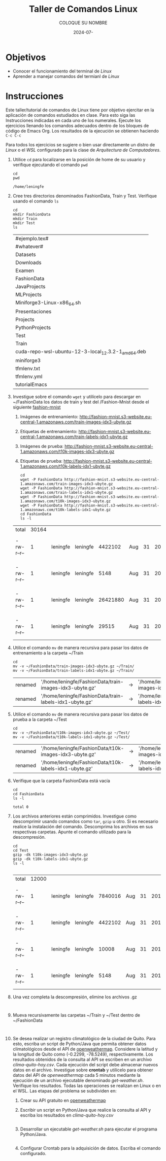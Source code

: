 #+options: ':nil *:t -:t ::t <:t H:3 \n:nil ^:t arch:headline
#+options: author:t broken-links:nil c:nil creator:nil
#+options: d:(not "LOGBOOK") date:t e:t email:nil expand-links:t f:t
#+options: inline:t num:t p:nil pri:nil prop:nil stat:t tags:t
#+options: tasks:t tex:t timestamp:t title:t toc:nil todo:t |:t
#+title: Taller de Comandos Linux
#+date: 2024-07-
#+author: COLOQUE SU NOMBRE
#+email: lenin.falconi@epn.edu.ec
#+language: Español
#+select_tags: export
#+exclude_tags: noexport
#+creator: Emacs 27.1 (Org mode 9.7.5)
#+cite_export:

#+latex_class: article
#+latex_class_options:
#+latex_header:
#+latex_header_extra:
#+description:
#+keywords:
#+subtitle:
#+latex_footnote_command: \footnote{%s%s}
#+latex_engraved_theme:
#+latex_compiler: pdflatex

#+latex_header: \usepackage{fancyhdr}
#+latex_header: \usepackage[top=25mm, left=25mm, right=25mm]{geometry}
#+latex_header: \usepackage{longtable}
#+latex_header: \fancyhead[R]{}
#+latex_header: \setlength\headheight{43.0pt} 



#+begin_export latex
\fancyhead[C]{\includegraphics[scale=0.05]{../images/logoEPN.jpg}\\
ESCUELA POLITÉCNICA NACIONAL\\FACULTAD DE INGENIERÍA DE SISTEMAS\\
ARQUITECTURA DE COMPUTADORES}
\thispagestyle{fancy}
#+end_export






* Objetivos

- Conocer el funcionamiento del terminal de /Linux/
- Aprender a manejar comandos del termianl de /Linux/

* Instrucciones
Este taller/tutorial de comandos de Linux tiene por objetivo ejercitar
en la aplicación de comandos estudiados en clase. Para esto siga las
Instrucciones indicadas en cada uno de los numerales. Ejecute los
ejercicios llenando los comandos adecuados dentro de los bloques de
código de Emacs Org. Los resultados de la ejecución se obtienen
haciendo ~C-c C-c~

Para todos los ejercicios se sugiere o bien usar directamente un
distro de /Linux/ o el /WSL/ configurado para la clase de
/Arquitectura de Computadores/.

1. Utilice ~cd~ para localizarse en la posición de home de su usuario y
   verifique ejecutando el comando ~pwd~

   #+begin_src shell :exports both
    cd
    pwd
   #+end_src

   #+RESULTS:
   : /home/leningfe

2. Cree tres directorios denominados FashionData, Train y
   Test. Verifique usando el comando ~ls~
   #+begin_src shell :exports both
     cd
     mkdir FashionData
     mkdir Train
     mkdir Test
     ls 
   #+end_src

   #+RESULTS:
   | #ejemplo.tex#                                      |
   | #whatever#                                         |
   | Datasets                                           |
   | Downloads                                          |
   | Examen                                             |
   | FashionData                                        |
   | JavaProjects                                       |
   | MLProjects                                         |
   | Miniforge3-Linux-x86_64.sh                         |
   | Presentaciones                                     |
   | Projects                                           |
   | PythonProjects                                     |
   | Test                                               |
   | Train                                              |
   | cuda-repo-wsl-ubuntu-12-3-local_12.3.2-1_amd64.deb |
   | miniforge3                                         |
   | tfmlenv.txt                                        |
   | tfmlenv.yml                                        |
   | tutorialEmacs                                      |

3. Investigue sobre el comando ~wget~ y utilícelo para descargar en
   ~/FashionData los datos de train y test del /Fashion-Mnist desde el
   siguiente [[https://github.com/zalandoresearch/fashion-mnist][fashion-mnist]]
   1. Imágenes de entrenamiento:  http://fashion-mnist.s3-website.eu-central-1.amazonaws.com/train-images-idx3-ubyte.gz
   2. Etiquetas de entrenamiento: http://fashion-mnist.s3-website.eu-central-1.amazonaws.com/train-labels-idx1-ubyte.gz 
   3. Imágenes de prueba: http://fashion-mnist.s3-website.eu-central-1.amazonaws.com/t10k-images-idx3-ubyte.gz
   4. Etiquetas de prueba: http://fashion-mnist.s3-website.eu-central-1.amazonaws.com/t10k-labels-idx1-ubyte.gz
   #+begin_src shell :exports both
     cd
     wget -P FashionData http://fashion-mnist.s3-website.eu-central-1.amazonaws.com/train-images-idx3-ubyte.gz
     wget -P FashionData http://fashion-mnist.s3-website.eu-central-1.amazonaws.com/train-labels-idx1-ubyte.gz 
     wget -P FashionData http://fashion-mnist.s3-website.eu-central-1.amazonaws.com/t10k-images-idx3-ubyte.gz
     wget -P FashionData http://fashion-mnist.s3-website.eu-central-1.amazonaws.com/t10k-labels-idx1-ubyte.gz
     cd FashionData
     ls -l
   #+end_src

   #+RESULTS:
   | total      | 30164 |          |          |          |     |    |      |                            |
   | -rw-r--r-- |     1 | leningfe | leningfe |  4422102 | Aug | 31 | 2017 | t10k-images-idx3-ubyte.gz  |
   | -rw-r--r-- |     1 | leningfe | leningfe |     5148 | Aug | 31 | 2017 | t10k-labels-idx1-ubyte.gz  |
   | -rw-r--r-- |     1 | leningfe | leningfe | 26421880 | Aug | 31 | 2017 | train-images-idx3-ubyte.gz |
   | -rw-r--r-- |     1 | leningfe | leningfe |    29515 | Aug | 31 | 2017 | train-labels-idx1-ubyte.gz |

4. Utilice el comando ~mv~ de manera recursiva para pasar los datos de
   entrenamiento a la carpeta ~/Train
   #+begin_src shell :exports both
    cd
    mv -v ~/FashionData/train-images-idx3-ubyte.gz ~/Train/
    mv -v ~/FashionData/train-labels-idx1-ubyte.gz ~/Train/
   #+end_src

   #+RESULTS:
   | renamed | '/home/leningfe/FashionData/train-images-idx3-ubyte.gz' | -> | '/home/leningfe/Train/train-images-idx3-ubyte.gz' |
   | renamed | '/home/leningfe/FashionData/train-labels-idx1-ubyte.gz' | -> | '/home/leningfe/Train/train-labels-idx1-ubyte.gz' |

5. Utilice el comando ~mv~ de manera recursiva para pasar los datos de
   prueba a la carpeta ~/Test
   #+begin_src shell :exports both
    cd
    mv -v ~/FashionData/t10k-images-idx3-ubyte.gz ~/Test/
    mv -v ~/FashionData/t10k-labels-idx1-ubyte.gz ~/Test/
   #+end_src

   #+RESULTS:
   | renamed | '/home/leningfe/FashionData/t10k-images-idx3-ubyte.gz' | -> | '/home/leningfe/Test/t10k-images-idx3-ubyte.gz' |
   | renamed | '/home/leningfe/FashionData/t10k-labels-idx1-ubyte.gz' | -> | '/home/leningfe/Test/t10k-labels-idx1-ubyte.gz' |

6. Verifique que la carpeta FashionData está vacía
   #+begin_src shell :exports both
     cd
     cd FashionData
     ls -l
   #+end_src

   #+RESULTS:
   : total 0
   
7. Los archivos anteriores están comprimidos. Investigue como
   descomprimir usando comandos como ~tar~, ~gzip~ u otro. Si es
   necesario realice la instalación del comando. Descomprima los
   archivos en sus respectivas carpetas. Apunte el comando utilizado
   para la descompresión.
   #+begin_src shell :exports both
     cd
     cd Test
     gzip -dk t10k-images-idx3-ubyte.gz
     gzip -dk t10k-labels-idx1-ubyte.gz
     ls -l
    
   #+end_src

   #+RESULTS:
   | total      | 12000 |          |          |         |     |    |      |                           |
   | -rw-r--r-- |     1 | leningfe | leningfe | 7840016 | Aug | 31 | 2017 | t10k-images-idx3-ubyte    |
   | -rw-r--r-- |     1 | leningfe | leningfe | 4422102 | Aug | 31 | 2017 | t10k-images-idx3-ubyte.gz |
   | -rw-r--r-- |     1 | leningfe | leningfe |   10008 | Aug | 31 | 2017 | t10k-labels-idx1-ubyte    |
   | -rw-r--r-- |     1 | leningfe | leningfe |    5148 | Aug | 31 | 2017 | t10k-labels-idx1-ubyte.gz |

8. Una vez completa la descompresión, elimine los archivos .gz
   #+begin_src shell :exports both

   #+end_src

9. Mueva recursivamente las carpetas ~/Train y ~/Test dentro de ~/FashionData
   #+begin_src shell :exports both

   #+end_src
10. Se desea realizar un registro climatológico de la ciudad de
    Quito. Para esto, escriba un script de Python/Java que permita
    obtener datos climatológicos desde el API de
    [[https://openweathermap.org/current#one][openweathermap]]. Considere la latitud y la longitud de Quito como
    (-0.2299, -78.5249), respectivamente. Los resultados obtenidos de
    la consulta al API se escriben en un archivo
    /clima-quito-hoy.csv/. Cada ejecución del script debe almacenar
    nuevos datos en el archivo. Investigue sobre *crontab* y utilícelo
    para obtener datos del API de /openweathermap/ cada 5 minutos
    mediante la ejecución de un archivo ejecutable denominado
    /get-weather.sh/. Verifique los resultados. Todas las operaciones
    se realizan en Linux o en el WSL. Las etapas del problema se
    subdividen en:
    1. Crear su API gratuito en [[https://openweathermap.org/current#one][openweathermap]]
    2. Escribir un script en Python/Java que realice la consulta al API
       y escriba los resultados en /clima-quito-hoy.csv/
       
       #+begin_src python :exports both

       #+end_src
    3. Desarrollar un ejecutable /get-weather.sh/ para ejecutar el
       programa Python/Java.
       #+begin_src shell :exports both
       #+end_src
    4. Configurar Crontab para la adquisición de datos. Escriba el
       comando configurado.
       

